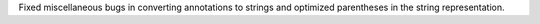 Fixed miscellaneous bugs in converting annotations to strings and optimized
parentheses in the string representation.
